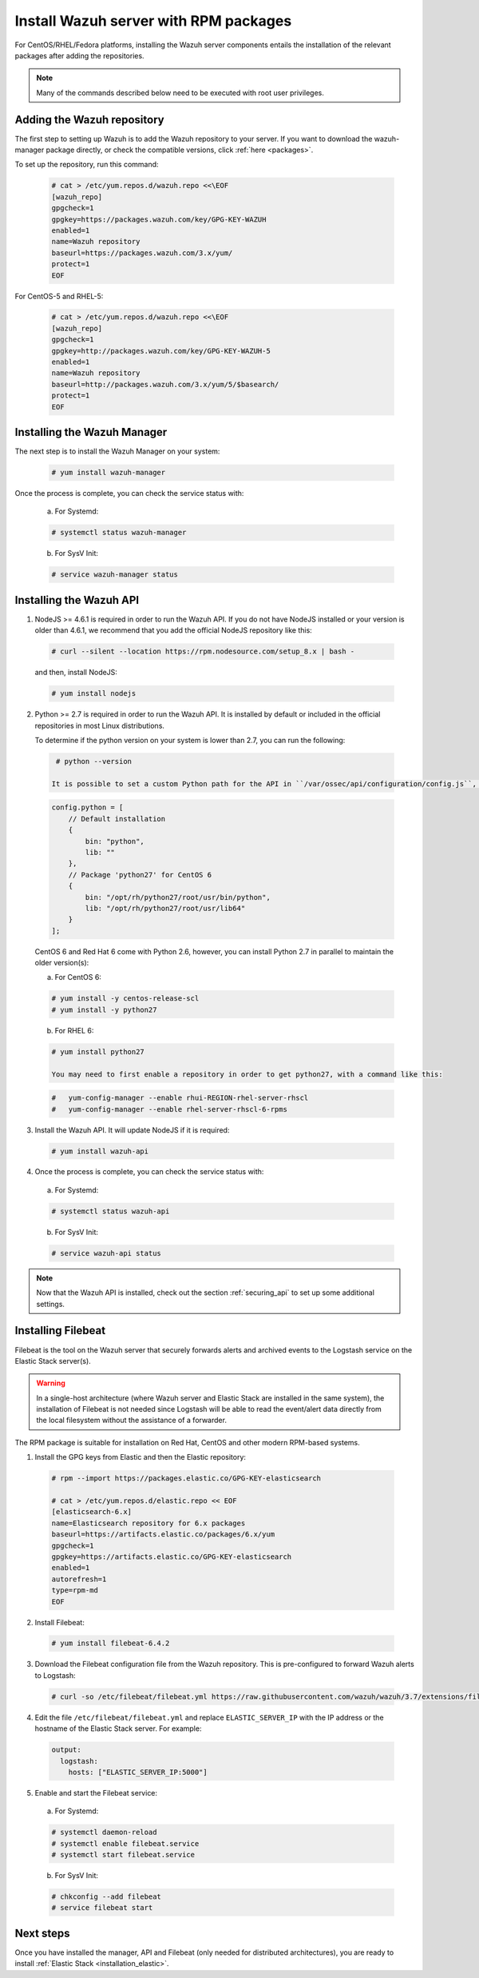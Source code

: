 .. Copyright (C) 2018 Wazuh, Inc.

.. _wazuh_server_rpm:

Install Wazuh server with RPM packages
======================================

For CentOS/RHEL/Fedora platforms, installing the Wazuh server components entails the installation of the relevant packages after adding the repositories.

.. note:: Many of the commands described below need to be executed with root user privileges.

Adding the Wazuh repository
---------------------------

The first step to setting up Wazuh is to add the Wazuh repository to your server. If you want to download the wazuh-manager package directly, or check the compatible versions, click :ref:`here <packages>`.

To set up the repository, run this command:

  .. code-block:: console

    # cat > /etc/yum.repos.d/wazuh.repo <<\EOF
    [wazuh_repo]
    gpgcheck=1
    gpgkey=https://packages.wazuh.com/key/GPG-KEY-WAZUH
    enabled=1
    name=Wazuh repository
    baseurl=https://packages.wazuh.com/3.x/yum/
    protect=1
    EOF

For CentOS-5 and RHEL-5:

  .. code-block:: console

    # cat > /etc/yum.repos.d/wazuh.repo <<\EOF
    [wazuh_repo]
    gpgcheck=1
    gpgkey=http://packages.wazuh.com/key/GPG-KEY-WAZUH-5
    enabled=1
    name=Wazuh repository
    baseurl=http://packages.wazuh.com/3.x/yum/5/$basearch/
    protect=1
    EOF

Installing the Wazuh Manager
----------------------------

The next step is to install the Wazuh Manager on your system:

  .. code-block:: console

    # yum install wazuh-manager

Once the process is complete, you can check the service status with:

    a) For Systemd:

    .. code-block:: console

      # systemctl status wazuh-manager

    b) For SysV Init:

    .. code-block:: console

      # service wazuh-manager status

Installing the Wazuh API
------------------------

1. NodeJS >= 4.6.1 is required in order to run the Wazuh API. If you do not have NodeJS installed or your version is older than 4.6.1, we recommend that you add the official NodeJS repository like this:

  .. code-block:: console

    # curl --silent --location https://rpm.nodesource.com/setup_8.x | bash -

  and then, install NodeJS:

  .. code-block:: console

    # yum install nodejs

2. Python >= 2.7 is required in order to run the Wazuh API. It is installed by default or included in the official repositories in most Linux distributions.

   To determine if the python version on your system is lower than 2.7, you can run the following:

  .. code-block:: console

    # python --version

   It is possible to set a custom Python path for the API in ``/var/ossec/api/configuration/config.js``, in case the stock version of Python in your distro is too old:

  .. code-block:: javascript

    config.python = [
        // Default installation
        {
            bin: "python",
            lib: ""
        },
        // Package 'python27' for CentOS 6
        {
            bin: "/opt/rh/python27/root/usr/bin/python",
            lib: "/opt/rh/python27/root/usr/lib64"
        }
    ];

  CentOS 6 and Red Hat 6 come with Python 2.6, however, you can install Python 2.7 in parallel to maintain the older version(s):

  a) For CentOS 6:

  .. code-block:: console

    # yum install -y centos-release-scl
    # yum install -y python27

  b) For RHEL 6:

  .. code-block:: console

    # yum install python27

    You may need to first enable a repository in order to get python27, with a command like this:

  .. code-block:: console

    #   yum-config-manager --enable rhui-REGION-rhel-server-rhscl
    #   yum-config-manager --enable rhel-server-rhscl-6-rpms

3. Install the Wazuh API. It will update NodeJS if it is required:

  .. code-block:: console

    # yum install wazuh-api

4. Once the process is complete, you can check the service status with:

  a) For Systemd:

  .. code-block:: console

    # systemctl status wazuh-api

  b) For SysV Init:

  .. code-block:: console

    # service wazuh-api status

.. note::
    Now that the Wazuh API is installed, check out the section :ref:`securing_api` to set up some additional settings.

.. _wazuh_server_rpm_filebeat:

Installing Filebeat
-------------------

Filebeat is the tool on the Wazuh server that securely forwards alerts and archived events to the Logstash service on the Elastic Stack server(s).

.. warning::
    In a single-host architecture (where Wazuh server and Elastic Stack are installed in the same system), the installation of Filebeat is not needed since Logstash will be able to read the event/alert data directly from the local filesystem without the assistance of a forwarder.

The RPM package is suitable for installation on Red Hat, CentOS and other modern RPM-based systems.

1. Install the GPG keys from Elastic and then the Elastic repository:

  .. code-block:: console

    # rpm --import https://packages.elastic.co/GPG-KEY-elasticsearch

    # cat > /etc/yum.repos.d/elastic.repo << EOF
    [elasticsearch-6.x]
    name=Elasticsearch repository for 6.x packages
    baseurl=https://artifacts.elastic.co/packages/6.x/yum
    gpgcheck=1
    gpgkey=https://artifacts.elastic.co/GPG-KEY-elasticsearch
    enabled=1
    autorefresh=1
    type=rpm-md
    EOF

2. Install Filebeat:

  .. code-block:: console

    # yum install filebeat-6.4.2

3. Download the Filebeat configuration file from the Wazuh repository. This is pre-configured to forward Wazuh alerts to Logstash:

  .. code-block:: console

    # curl -so /etc/filebeat/filebeat.yml https://raw.githubusercontent.com/wazuh/wazuh/3.7/extensions/filebeat/filebeat.yml

4. Edit the file ``/etc/filebeat/filebeat.yml`` and replace ``ELASTIC_SERVER_IP``  with the IP address or the hostname of the Elastic Stack server. For example:

  .. code-block:: yaml

    output:
      logstash:
        hosts: ["ELASTIC_SERVER_IP:5000"]

5. Enable and start the Filebeat service:

  a) For Systemd:

  .. code-block:: console

    # systemctl daemon-reload
    # systemctl enable filebeat.service
    # systemctl start filebeat.service

  b) For SysV Init:

  .. code-block:: console

    # chkconfig --add filebeat
    # service filebeat start

Next steps
----------

Once you have installed the manager, API and Filebeat (only needed for distributed architectures), you are ready to install :ref:`Elastic Stack <installation_elastic>`.
